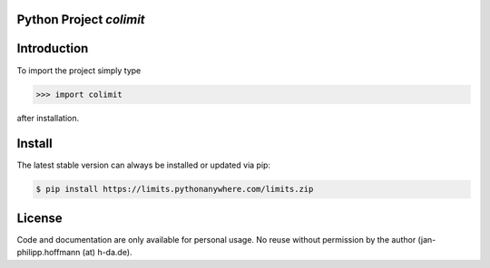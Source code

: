 

Python Project *colimit*
-----------------------------------------------------------------------


Introduction
------------

To import the project simply type

.. code-block:: python

    >>> import colimit

after installation.


Install
-------

The latest stable version can always be installed or updated via pip:

.. code-block:: bash

    $ pip install https://limits.pythonanywhere.com/limits.zip


License
-------

Code and documentation are only available for personal usage.
No reuse without permission by the author (jan-philipp.hoffmann (at) h-da.de).


